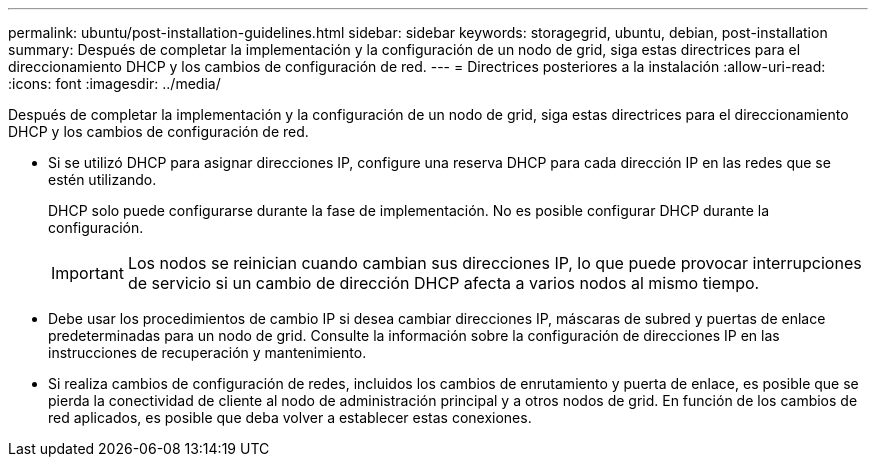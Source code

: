 ---
permalink: ubuntu/post-installation-guidelines.html 
sidebar: sidebar 
keywords: storagegrid, ubuntu, debian, post-installation 
summary: Después de completar la implementación y la configuración de un nodo de grid, siga estas directrices para el direccionamiento DHCP y los cambios de configuración de red. 
---
= Directrices posteriores a la instalación
:allow-uri-read: 
:icons: font
:imagesdir: ../media/


[role="lead"]
Después de completar la implementación y la configuración de un nodo de grid, siga estas directrices para el direccionamiento DHCP y los cambios de configuración de red.

* Si se utilizó DHCP para asignar direcciones IP, configure una reserva DHCP para cada dirección IP en las redes que se estén utilizando.
+
DHCP solo puede configurarse durante la fase de implementación. No es posible configurar DHCP durante la configuración.

+

IMPORTANT: Los nodos se reinician cuando cambian sus direcciones IP, lo que puede provocar interrupciones de servicio si un cambio de dirección DHCP afecta a varios nodos al mismo tiempo.

* Debe usar los procedimientos de cambio IP si desea cambiar direcciones IP, máscaras de subred y puertas de enlace predeterminadas para un nodo de grid. Consulte la información sobre la configuración de direcciones IP en las instrucciones de recuperación y mantenimiento.
* Si realiza cambios de configuración de redes, incluidos los cambios de enrutamiento y puerta de enlace, es posible que se pierda la conectividad de cliente al nodo de administración principal y a otros nodos de grid. En función de los cambios de red aplicados, es posible que deba volver a establecer estas conexiones.

